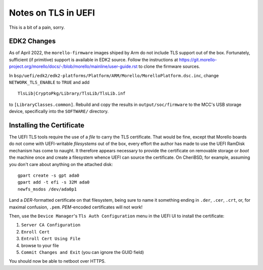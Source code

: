 ####################
Notes on TLS in UEFI
####################

This is a bit of a pain, sorry.

EDK2 Changes
############

As of April 2022, the ``morello-firmware`` images shiped by Arm do not include
TLS support out of the box.  Fortunately, sufficient (if primitive) support is
available in EDK2 source.  Follow the instructions at
https://git.morello-project.org/morello/docs/-/blob/morello/mainline/user-guide.rst
to clone the firmware sources.

In
``bsp/uefi/edk2/edk2-platforms/Platform/ARM/Morello/MorelloPlatform.dsc.inc``,
change ``NETWORK_TLS_ENABLE`` to ``TRUE`` and add ::

    TlsLib|CryptoPkg/Library/TlsLib/TlsLib.inf

to ``[LibraryClasses.common]``.  Rebuild and copy the results in
``output/soc/firmware`` to the MCC's USB storage device, specifically into the
``SOFTWARE/`` directory.

Installing the Certificate
##########################

The UEFI TLS tools require the use of a *file* to carry the TLS certificate.
That would be fine, except that Morello boards do not come with UEFI-writable
*filesystems* out of the box, every effort the author has made to use the UEFI
RamDisk mechanism has come to naught.  It therefore appears necessary to
provide the certificate on removable storage or *boot* the machine once and
create a filesystem whence UEFI can source the certificate.  On CheriBSD, for
example, assuming you don't care about anything on the attached disk::

    gpart create -s gpt ada0
    gpart add -t efi -s 32M ada0
    newfs_msdos /dev/ada0p1

Land a *DER*-formatted certificate on that filesystem, being sure to name it
something ending in ``.der``, ``.cer``, ``.crt``, or, for maximal confusion,
``.pem``.  *PEM*-encoded certificates will not work!

Then, use the ``Device Manager``'s ``Tls Auth Configuration`` menu in the UEFI
UI to install the certificate:

1. ``Server CA Configuration``
2. ``Enroll Cert``
3. ``Entroll Cert Using File``
4. browse to your file
5. ``Commit Changes and Exit`` (you can ignore the GUID field)

You should now be able to netboot over HTTPS.

